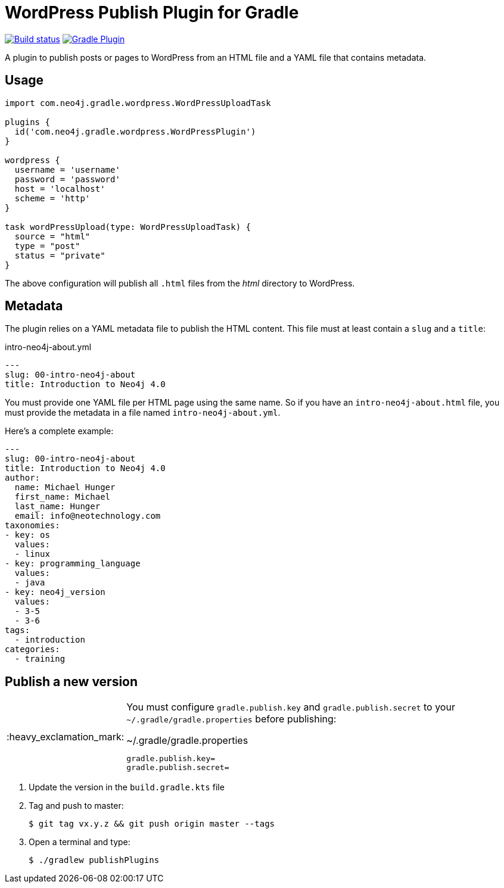 = WordPress Publish Plugin for Gradle
:important-caption: :heavy_exclamation_mark:

image:https://github.com/neo4j-contrib/wordpress-publish-gradle-plugin/workflows/Build/badge.svg[Build status,link=https://github.com/neo4j-contrib/wordpress-publish-gradle-plugin/actions?query=workflow%3ABuild]
image:https://img.shields.io/maven-metadata/v?metadataUrl=https%3A%2F%2Fplugins.gradle.org%2Fm2%2Fcom.neo4j.gradle.wordpress.WordPressPlugin%2Fcom.neo4j.gradle.wordpress.WordPressPlugin.gradle.plugin%2Fmaven-metadata.xml[Gradle Plugin,link=https://plugins.gradle.org/plugin/com.neo4j.gradle.wordpress.WordPressPlugin]

A plugin to publish posts or pages to WordPress from an HTML file and a YAML file that contains metadata.

== Usage

[source,gradle]
----
import com.neo4j.gradle.wordpress.WordPressUploadTask

plugins {
  id('com.neo4j.gradle.wordpress.WordPressPlugin')
}

wordpress {
  username = 'username'
  password = 'password'
  host = 'localhost'
  scheme = 'http'
}

task wordPressUpload(type: WordPressUploadTask) {
  source = "html"
  type = "post"
  status = "private"
}
----

The above configuration will publish all `.html` files from the _html_ directory to WordPress.

== Metadata

The plugin relies on a YAML metadata file to publish the HTML content.
This file must at least contain a `slug` and a `title`:

.intro-neo4j-about.yml
[source,yaml]
----
---
slug: 00-intro-neo4j-about
title: Introduction to Neo4j 4.0
----

You must provide one YAML file per HTML page using the same name.
So if you have an `intro-neo4j-about.html` file, you must provide the metadata in a file named `intro-neo4j-about.yml`.

Here's a complete example:

[source,yaml]
----
---
slug: 00-intro-neo4j-about
title: Introduction to Neo4j 4.0
author:
  name: Michael Hunger
  first_name: Michael
  last_name: Hunger
  email: info@neotechnology.com
taxonomies:
- key: os
  values:
  - linux
- key: programming_language
  values:
  - java
- key: neo4j_version
  values:
  - 3-5
  - 3-6
tags:
  - introduction
categories:
  - training
----

== Publish a new version

[IMPORTANT]
====
You must configure `gradle.publish.key` and `gradle.publish.secret` to your `~/.gradle/gradle.properties` before publishing:

.~/.gradle/gradle.properties
[source,properties]
----
gradle.publish.key=
gradle.publish.secret=
----
====

1. Update the version in the `build.gradle.kts` file
2. Tag and push to master:
+
 $ git tag vx.y.z && git push origin master --tags

3. Open a terminal and type:
+
 $ ./gradlew publishPlugins
